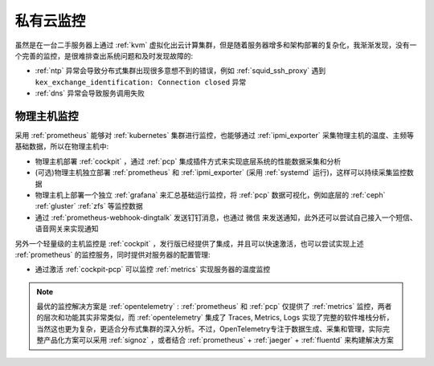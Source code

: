 .. _priv_monitor:

====================
私有云监控
====================

虽然是在一台二手服务器上通过 :ref:`kvm` 虚拟化出云计算集群，但是随着服务器增多和架构部署的复杂化，我渐渐发现，没有一个完善的监控，是很难排查出系统问题和及时发现故障的:

- :ref:`ntp` 异常会导致分布式集群出现很多意想不到的错误，例如 :ref:`squid_ssh_proxy` 遇到 ``kex_exchange_identification: Connection closed`` 异常
- :ref:`dns` 异常会导致服务调用失败

物理主机监控
==============

采用 :ref:`prometheus` 能够对 :ref:`kubernetes` 集群进行监控，也能够通过 :ref:`ipmi_exporter` 采集物理主机的温度、主频等基础数据，所以在物理主机中:

- 物理主机部署 :ref:`cockpit` ，通过 :ref:`pcp` 集成插件方式来实现底层系统的性能数据采集和分析
- (可选)物理主机独立部署 :ref:`prometheus` 和 :ref:`ipmi_exporter` (采用 :ref:`systemd` 运行)，这样可以持续采集监控数据
- 物理主机上部署一个独立 :ref:`grafana` 来汇总基础运行监控，将 :ref:`pcp` 数据可视化，例如底层的 :ref:`ceph` :ref:`gluster` :ref:`zfs` 等监控数据
- 通过 :ref:`prometheus-webhook-dingtalk` 发送钉钉消息，也通过 微信 来发送通知，此外还可以尝试自己接入一个短信、语音网关来实现通知

另外一个轻量级的主机监控是 :ref:`cockpit` ，发行版已经提供了集成，并且可以快速激活，也可以尝试实现上述 :ref:`prometheus` 的监控服务，同时提供对服务器的配置管理:

- 通过激活 :ref:`cockpit-pcp` 可以监控 :ref:`metrics` 实现服务器的温度监控

.. note::

   最优的监控解决方案是 :ref:`opentelemetry` : :ref:`prometheus` 和 :ref:`pcp` 仅提供了 :ref:`metrics` 监控，两者的层次和功能其实非常类似，而 :ref:`opentelemetry` 集成了 Traces, Metrics, Logs 实现了完整的软件堆栈分析，当然这也更为复杂，更适合分布式集群的深入分析。不过，OpenTelemetry专注于数据生成、采集和管理，实际完整产品化方案可以采用 :ref:`signoz` ，或者结合 :ref:`prometheus` + :ref:`jaeger` + :ref:`fluentd` 来构建解决方案

